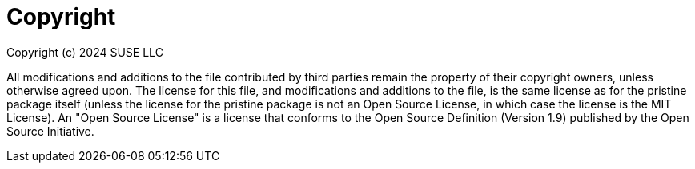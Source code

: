 = Copyright

Copyright (c) 2024 SUSE LLC

All modifications and additions to the file contributed by third parties
remain the property of their copyright owners, unless otherwise agreed
upon. The license for this file, and modifications and additions to the
file, is the same license as for the pristine package itself (unless the
license for the pristine package is not an Open Source License, in which
case the license is the MIT License). An "Open Source License" is a
license that conforms to the Open Source Definition (Version 1.9)
published by the Open Source Initiative.
